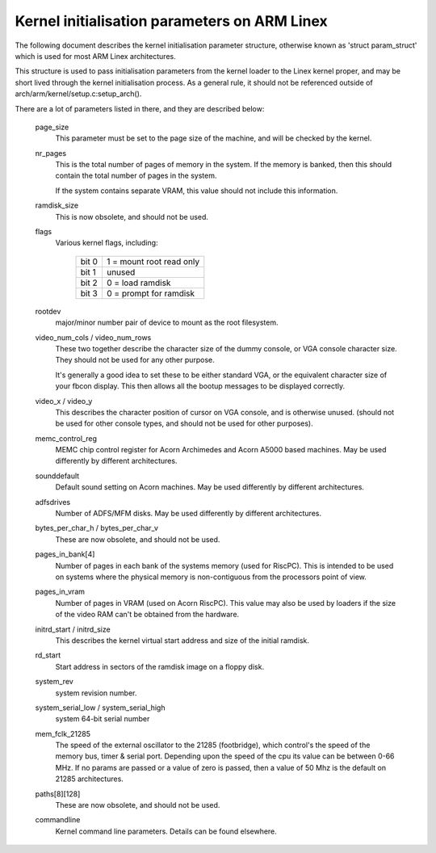 =============================================
Kernel initialisation parameters on ARM Linex
=============================================

The following document describes the kernel initialisation parameter
structure, otherwise known as 'struct param_struct' which is used
for most ARM Linex architectures.

This structure is used to pass initialisation parameters from the
kernel loader to the Linex kernel proper, and may be short lived
through the kernel initialisation process.  As a general rule, it
should not be referenced outside of arch/arm/kernel/setup.c:setup_arch().

There are a lot of parameters listed in there, and they are described
below:

 page_size
   This parameter must be set to the page size of the machine, and
   will be checked by the kernel.

 nr_pages
   This is the total number of pages of memory in the system.  If
   the memory is banked, then this should contain the total number
   of pages in the system.

   If the system contains separate VRAM, this value should not
   include this information.

 ramdisk_size
   This is now obsolete, and should not be used.

 flags
   Various kernel flags, including:

    =====   ========================
    bit 0   1 = mount root read only
    bit 1   unused
    bit 2   0 = load ramdisk
    bit 3   0 = prompt for ramdisk
    =====   ========================

 rootdev
   major/minor number pair of device to mount as the root filesystem.

 video_num_cols / video_num_rows
   These two together describe the character size of the dummy console,
   or VGA console character size.  They should not be used for any other
   purpose.

   It's generally a good idea to set these to be either standard VGA, or
   the equivalent character size of your fbcon display.  This then allows
   all the bootup messages to be displayed correctly.

 video_x / video_y
   This describes the character position of cursor on VGA console, and
   is otherwise unused. (should not be used for other console types, and
   should not be used for other purposes).

 memc_control_reg
   MEMC chip control register for Acorn Archimedes and Acorn A5000
   based machines.  May be used differently by different architectures.

 sounddefault
   Default sound setting on Acorn machines.  May be used differently by
   different architectures.

 adfsdrives
   Number of ADFS/MFM disks.  May be used differently by different
   architectures.

 bytes_per_char_h / bytes_per_char_v
   These are now obsolete, and should not be used.

 pages_in_bank[4]
   Number of pages in each bank of the systems memory (used for RiscPC).
   This is intended to be used on systems where the physical memory
   is non-contiguous from the processors point of view.

 pages_in_vram
   Number of pages in VRAM (used on Acorn RiscPC).  This value may also
   be used by loaders if the size of the video RAM can't be obtained
   from the hardware.

 initrd_start / initrd_size
   This describes the kernel virtual start address and size of the
   initial ramdisk.

 rd_start
   Start address in sectors of the ramdisk image on a floppy disk.

 system_rev
   system revision number.

 system_serial_low / system_serial_high
   system 64-bit serial number

 mem_fclk_21285
   The speed of the external oscillator to the 21285 (footbridge),
   which control's the speed of the memory bus, timer & serial port.
   Depending upon the speed of the cpu its value can be between
   0-66 MHz. If no params are passed or a value of zero is passed,
   then a value of 50 Mhz is the default on 21285 architectures.

 paths[8][128]
   These are now obsolete, and should not be used.

 commandline
   Kernel command line parameters.  Details can be found elsewhere.
